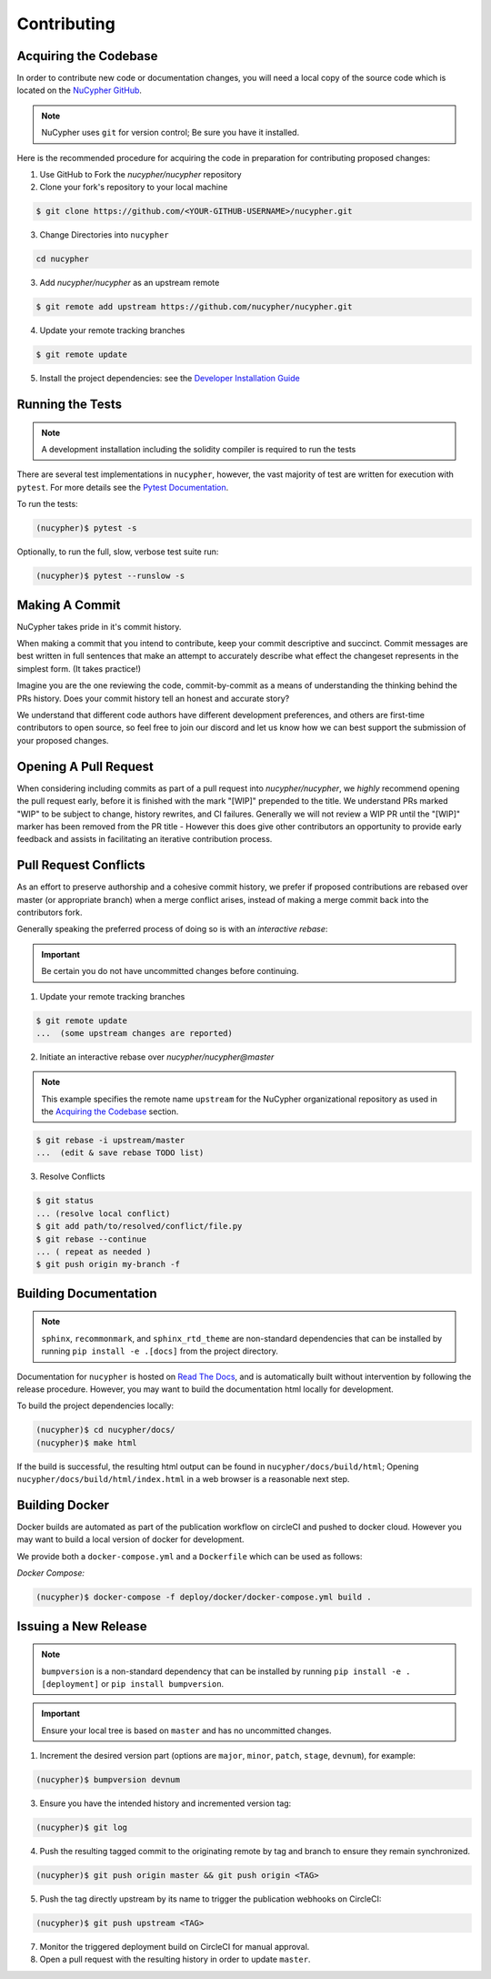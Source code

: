 Contributing
============

.. image:: https://cdn-images-1.medium.com/max/800/1*J31AEMsTP6o_E5QOohn0Hw.png
    :target: https://cdn-images-1.medium.com/max/800/1*J31AEMsTP6o_E5QOohn0Hw.png


Acquiring the Codebase
----------------------

.. _`NuCypher GitHub`: https://github.com/nucypher/nucypher

In order to contribute new code or documentation changes, you will need a local copy
of the source code which is located on the `NuCypher GitHub`_.

.. note::

   NuCypher uses ``git`` for version control; Be sure you have it installed.

Here is the recommended procedure for acquiring the code in preparation for
contributing proposed changes:


1. Use GitHub to Fork the `nucypher/nucypher` repository

2. Clone your fork's repository to your local machine

.. code-block:: bash

   $ git clone https://github.com/<YOUR-GITHUB-USERNAME>/nucypher.git

3. Change Directories into ``nucypher``

.. code-block:: bash

   cd nucypher

3. Add `nucypher/nucypher` as an upstream remote

.. code-block:: bash

   $ git remote add upstream https://github.com/nucypher/nucypher.git

4. Update your remote tracking branches

.. code-block:: bash

   $ git remote update

.. _`Developer Installation Guide`: /guides/installation_guide

5. Install the project dependencies: see the `Developer Installation Guide`_


Running the Tests
-----------------

.. note::

  A development installation including the solidity compiler is required to run the tests


.. _Pytest Documentation: https://docs.pytest.org/en/latest/

There are several test implementations in ``nucypher``, however, the vast majority
of test are written for execution with ``pytest``.
For more details see the `Pytest Documentation`_.


To run the tests:

.. code:: bash

  (nucypher)$ pytest -s


Optionally, to run the full, slow, verbose test suite run:

.. code:: bash

  (nucypher)$ pytest --runslow -s


Making A Commit
---------------

NuCypher takes pride in it's commit history.

When making a commit that you intend to contribute, keep your commit descriptive and succinct.
Commit messages are best written in full sentences that make an attempt to accurately
describe what effect the changeset represents in the simplest form.  (It takes practice!)

Imagine you are the one reviewing the code, commit-by-commit as a means of understanding
the thinking behind the PRs history. Does your commit history tell an honest and accurate story?

We understand that different code authors have different development preferences, and others
are first-time contributors to open source, so feel free to join our discord and let us know
how we can best support the submission of your proposed changes.


Opening A Pull Request
----------------------

When considering including commits as part of a pull request into `nucypher/nucypher`,
we *highly* recommend opening the pull request early, before it is finished with
the mark "[WIP]" prepended to the title.  We understand PRs marked "WIP" to be subject to change,
history rewrites, and CI failures. Generally we will not review a WIP PR until the "[WIP]" marker
has been removed from the PR title - However this does give other contributors an opportunity
to provide early feedback and assists in facilitating an iterative contribution process.


Pull Request Conflicts
----------------------

As an effort to preserve authorship and a cohesive commit history, we prefer if proposed contributions
are rebased over master (or appropriate branch) when a merge conflict arises,
instead of making a merge commit back into the contributors fork.

Generally speaking the preferred process of doing so is with an `interactive rebase`:

.. important::

   Be certain you do not have uncommitted changes before continuing.

1. Update your remote tracking branches

.. code-block:: bash

   $ git remote update
   ...  (some upstream changes are reported)

2. Initiate an interactive rebase over `nucypher/nucypher@master`

.. note::

   This example specifies the remote name ``upstream`` for the NuCypher organizational repository as
   used in the `Acquiring the Codebase`_ section.

.. code-block:: bash

   $ git rebase -i upstream/master
   ...  (edit & save rebase TODO list)

3. Resolve Conflicts

.. code-block:: bash

   $ git status
   ... (resolve local conflict)
   $ git add path/to/resolved/conflict/file.py
   $ git rebase --continue
   ... ( repeat as needed )
   $ git push origin my-branch -f


Building Documentation
----------------------

.. note::

  ``sphinx``, ``recommonmark``, and ``sphinx_rtd_theme`` are non-standard dependencies that can be installed
  by running ``pip install -e .[docs]`` from the project directory.


.. _Read The Docs: https://nucypher.readthedocs.io/en/latest/

Documentation for ``nucypher`` is hosted on `Read The Docs`_, and is automatically built without intervention by following the release procedure.
However, you may want to build the documentation html locally for development.

To build the project dependencies locally:

.. code:: bash

    (nucypher)$ cd nucypher/docs/
    (nucypher)$ make html


If the build is successful, the resulting html output can be found in ``nucypher/docs/build/html``;
Opening ``nucypher/docs/build/html/index.html`` in a web browser is a reasonable next step.


Building Docker
---------------

Docker builds are automated as part of the publication workflow on circleCI and pushed to docker cloud.
However you may want to build a local version of docker for development.

We provide both a ``docker-compose.yml`` and a ``Dockerfile`` which can be used as follows:

*Docker Compose:*

.. code:: bash

  (nucypher)$ docker-compose -f deploy/docker/docker-compose.yml build .


Issuing a New Release
---------------------

.. note::

  ``bumpversion`` is a non-standard dependency that can be installed by running ``pip install -e .[deployment]`` or ``pip install bumpversion``.

.. important::

   Ensure your local tree is based on ``master`` and has no uncommitted changes.

1. Increment the desired version part (options are ``major``, ``minor``, ``patch``, ``stage``, ``devnum``), for example:

.. code:: bash

  (nucypher)$ bumpversion devnum

3. Ensure you have the intended history and incremented version tag:

.. code:: bash

   (nucypher)$ git log

4. Push the resulting tagged commit to the originating remote by tag and branch to ensure they remain synchronized.

.. code:: bash

   (nucypher)$ git push origin master && git push origin <TAG>

5. Push the tag directly upstream by its name to trigger the publication webhooks on CircleCI:

.. code:: bash

   (nucypher)$ git push upstream <TAG>

7. Monitor the triggered deployment build on CircleCI for manual approval.
8. Open a pull request with the resulting history in order to update ``master``.
